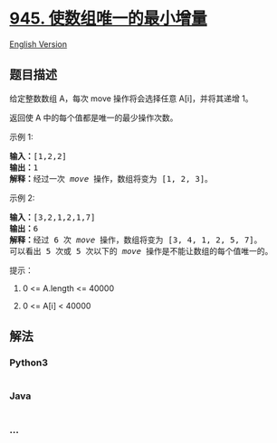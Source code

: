 * [[https://leetcode-cn.com/problems/minimum-increment-to-make-array-unique][945.
使数组唯一的最小增量]]
  :PROPERTIES:
  :CUSTOM_ID: 使数组唯一的最小增量
  :END:
[[./solution/0900-0999/0945.Minimum Increment to Make Array Unique/README_EN.org][English
Version]]

** 题目描述
   :PROPERTIES:
   :CUSTOM_ID: 题目描述
   :END:

#+begin_html
  <!-- 这里写题目描述 -->
#+end_html

#+begin_html
  <p>
#+end_html

给定整数数组 A，每次 move 操作将会选择任意 A[i]，并将其递增 1。

#+begin_html
  </p>
#+end_html

#+begin_html
  <p>
#+end_html

返回使 A 中的每个值都是唯一的最少操作次数。

#+begin_html
  </p>
#+end_html

#+begin_html
  <p>
#+end_html

示例 1:

#+begin_html
  </p>
#+end_html

#+begin_html
  <pre><strong>输入：</strong>[1,2,2]
  <strong>输出：</strong>1
  <strong>解释：</strong>经过一次 <em>move</em> 操作，数组将变为 [1, 2, 3]。</pre>
#+end_html

#+begin_html
  <p>
#+end_html

示例 2:

#+begin_html
  </p>
#+end_html

#+begin_html
  <pre><strong>输入：</strong>[3,2,1,2,1,7]
  <strong>输出：</strong>6
  <strong>解释：</strong>经过 6 次 <em>move</em> 操作，数组将变为 [3, 4, 1, 2, 5, 7]。
  可以看出 5 次或 5 次以下的 <em>move</em> 操作是不能让数组的每个值唯一的。
  </pre>
#+end_html

#+begin_html
  <p>
#+end_html

提示：

#+begin_html
  </p>
#+end_html

#+begin_html
  <ol>
#+end_html

#+begin_html
  <li>
#+end_html

0 <= A.length <= 40000

#+begin_html
  </li>
#+end_html

#+begin_html
  <li>
#+end_html

0 <= A[i] < 40000

#+begin_html
  </li>
#+end_html

#+begin_html
  </ol>
#+end_html

** 解法
   :PROPERTIES:
   :CUSTOM_ID: 解法
   :END:

#+begin_html
  <!-- 这里可写通用的实现逻辑 -->
#+end_html

#+begin_html
  <!-- tabs:start -->
#+end_html

*** *Python3*
    :PROPERTIES:
    :CUSTOM_ID: python3
    :END:

#+begin_html
  <!-- 这里可写当前语言的特殊实现逻辑 -->
#+end_html

#+begin_src python
#+end_src

*** *Java*
    :PROPERTIES:
    :CUSTOM_ID: java
    :END:

#+begin_html
  <!-- 这里可写当前语言的特殊实现逻辑 -->
#+end_html

#+begin_src java
#+end_src

*** *...*
    :PROPERTIES:
    :CUSTOM_ID: section
    :END:
#+begin_example
#+end_example

#+begin_html
  <!-- tabs:end -->
#+end_html

